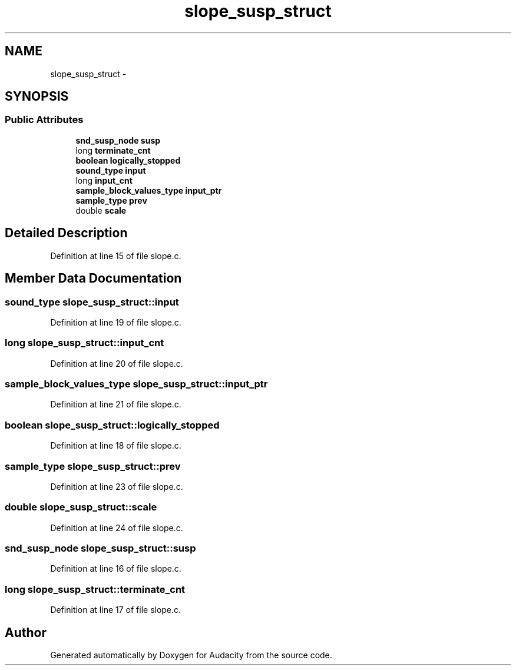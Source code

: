 .TH "slope_susp_struct" 3 "Thu Apr 28 2016" "Audacity" \" -*- nroff -*-
.ad l
.nh
.SH NAME
slope_susp_struct \- 
.SH SYNOPSIS
.br
.PP
.SS "Public Attributes"

.in +1c
.ti -1c
.RI "\fBsnd_susp_node\fP \fBsusp\fP"
.br
.ti -1c
.RI "long \fBterminate_cnt\fP"
.br
.ti -1c
.RI "\fBboolean\fP \fBlogically_stopped\fP"
.br
.ti -1c
.RI "\fBsound_type\fP \fBinput\fP"
.br
.ti -1c
.RI "long \fBinput_cnt\fP"
.br
.ti -1c
.RI "\fBsample_block_values_type\fP \fBinput_ptr\fP"
.br
.ti -1c
.RI "\fBsample_type\fP \fBprev\fP"
.br
.ti -1c
.RI "double \fBscale\fP"
.br
.in -1c
.SH "Detailed Description"
.PP 
Definition at line 15 of file slope\&.c\&.
.SH "Member Data Documentation"
.PP 
.SS "\fBsound_type\fP slope_susp_struct::input"

.PP
Definition at line 19 of file slope\&.c\&.
.SS "long slope_susp_struct::input_cnt"

.PP
Definition at line 20 of file slope\&.c\&.
.SS "\fBsample_block_values_type\fP slope_susp_struct::input_ptr"

.PP
Definition at line 21 of file slope\&.c\&.
.SS "\fBboolean\fP slope_susp_struct::logically_stopped"

.PP
Definition at line 18 of file slope\&.c\&.
.SS "\fBsample_type\fP slope_susp_struct::prev"

.PP
Definition at line 23 of file slope\&.c\&.
.SS "double slope_susp_struct::scale"

.PP
Definition at line 24 of file slope\&.c\&.
.SS "\fBsnd_susp_node\fP slope_susp_struct::susp"

.PP
Definition at line 16 of file slope\&.c\&.
.SS "long slope_susp_struct::terminate_cnt"

.PP
Definition at line 17 of file slope\&.c\&.

.SH "Author"
.PP 
Generated automatically by Doxygen for Audacity from the source code\&.
